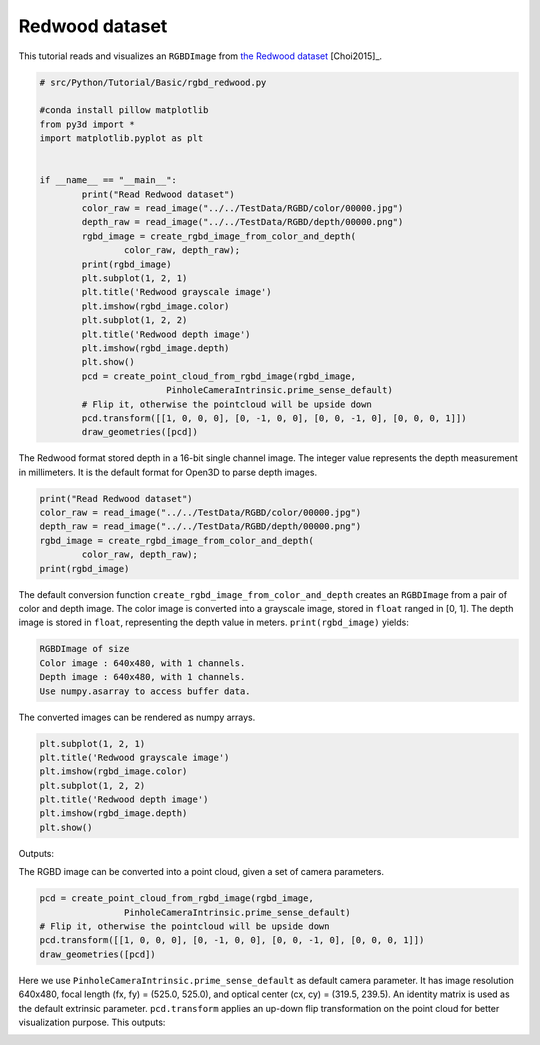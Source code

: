 .. _rgbd_redwood:

Redwood dataset
-------------------------------------
This tutorial reads and visualizes an ``RGBDImage`` from `the Redwood dataset <http://redwood-data.org/>`_ [Choi2015]_.

.. code-block:: python

	# src/Python/Tutorial/Basic/rgbd_redwood.py

	#conda install pillow matplotlib
	from py3d import *
	import matplotlib.pyplot as plt


	if __name__ == "__main__":
		print("Read Redwood dataset")
		color_raw = read_image("../../TestData/RGBD/color/00000.jpg")
		depth_raw = read_image("../../TestData/RGBD/depth/00000.png")
		rgbd_image = create_rgbd_image_from_color_and_depth(
			color_raw, depth_raw);
		print(rgbd_image)
		plt.subplot(1, 2, 1)
		plt.title('Redwood grayscale image')
		plt.imshow(rgbd_image.color)
		plt.subplot(1, 2, 2)
		plt.title('Redwood depth image')
		plt.imshow(rgbd_image.depth)
		plt.show()
		pcd = create_point_cloud_from_rgbd_image(rgbd_image,
				PinholeCameraIntrinsic.prime_sense_default)
		# Flip it, otherwise the pointcloud will be upside down
		pcd.transform([[1, 0, 0, 0], [0, -1, 0, 0], [0, 0, -1, 0], [0, 0, 0, 1]])
		draw_geometries([pcd])

The Redwood format stored depth in a 16-bit single channel image. The integer value represents the depth measurement in millimeters. It is the default format for Open3D to parse depth images.

.. code-block:: python

	print("Read Redwood dataset")
	color_raw = read_image("../../TestData/RGBD/color/00000.jpg")
	depth_raw = read_image("../../TestData/RGBD/depth/00000.png")
	rgbd_image = create_rgbd_image_from_color_and_depth(
		color_raw, depth_raw);
	print(rgbd_image)

The default conversion function ``create_rgbd_image_from_color_and_depth`` creates an ``RGBDImage`` from a pair of color and depth image. The color image is converted into a grayscale image, stored in ``float`` ranged in [0, 1]. The depth image is stored in ``float``, representing the depth value in meters. ``print(rgbd_image)`` yields:

.. code-block:: sh

	RGBDImage of size
	Color image : 640x480, with 1 channels.
	Depth image : 640x480, with 1 channels.
	Use numpy.asarray to access buffer data.

The converted images can be rendered as numpy arrays.

.. code-block:: python

	plt.subplot(1, 2, 1)
	plt.title('Redwood grayscale image')
	plt.imshow(rgbd_image.color)
	plt.subplot(1, 2, 2)
	plt.title('Redwood depth image')
	plt.imshow(rgbd_image.depth)
	plt.show()

Outputs:

.. image:: ../../../_static/Basic/rgbd_images/redwood_rgbd.png
	:width: 400px

The RGBD image can be converted into a point cloud, given a set of camera parameters.

.. code-block:: python

	pcd = create_point_cloud_from_rgbd_image(rgbd_image,
			PinholeCameraIntrinsic.prime_sense_default)
	# Flip it, otherwise the pointcloud will be upside down
	pcd.transform([[1, 0, 0, 0], [0, -1, 0, 0], [0, 0, -1, 0], [0, 0, 0, 1]])
	draw_geometries([pcd])

Here we use ``PinholeCameraIntrinsic.prime_sense_default`` as default camera parameter. It has image resolution 640x480, focal length (fx, fy) = (525.0, 525.0), and optical center (cx, cy) = (319.5, 239.5). An identity matrix is used as the default extrinsic parameter. ``pcd.transform`` applies an up-down flip transformation on the point cloud for better visualization purpose. This outputs:

.. image:: ../../../_static/Basic/rgbd_images/redwood_pcd.png
	:width: 400px
